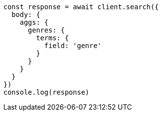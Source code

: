 // This file is autogenerated, DO NOT EDIT
// Use `node scripts/generate-docs-examples.js` to generate the docs examples

[source, js]
----
const response = await client.search({
  body: {
    aggs: {
      genres: {
        terms: {
          field: 'genre'
        }
      }
    }
  }
})
console.log(response)
----

